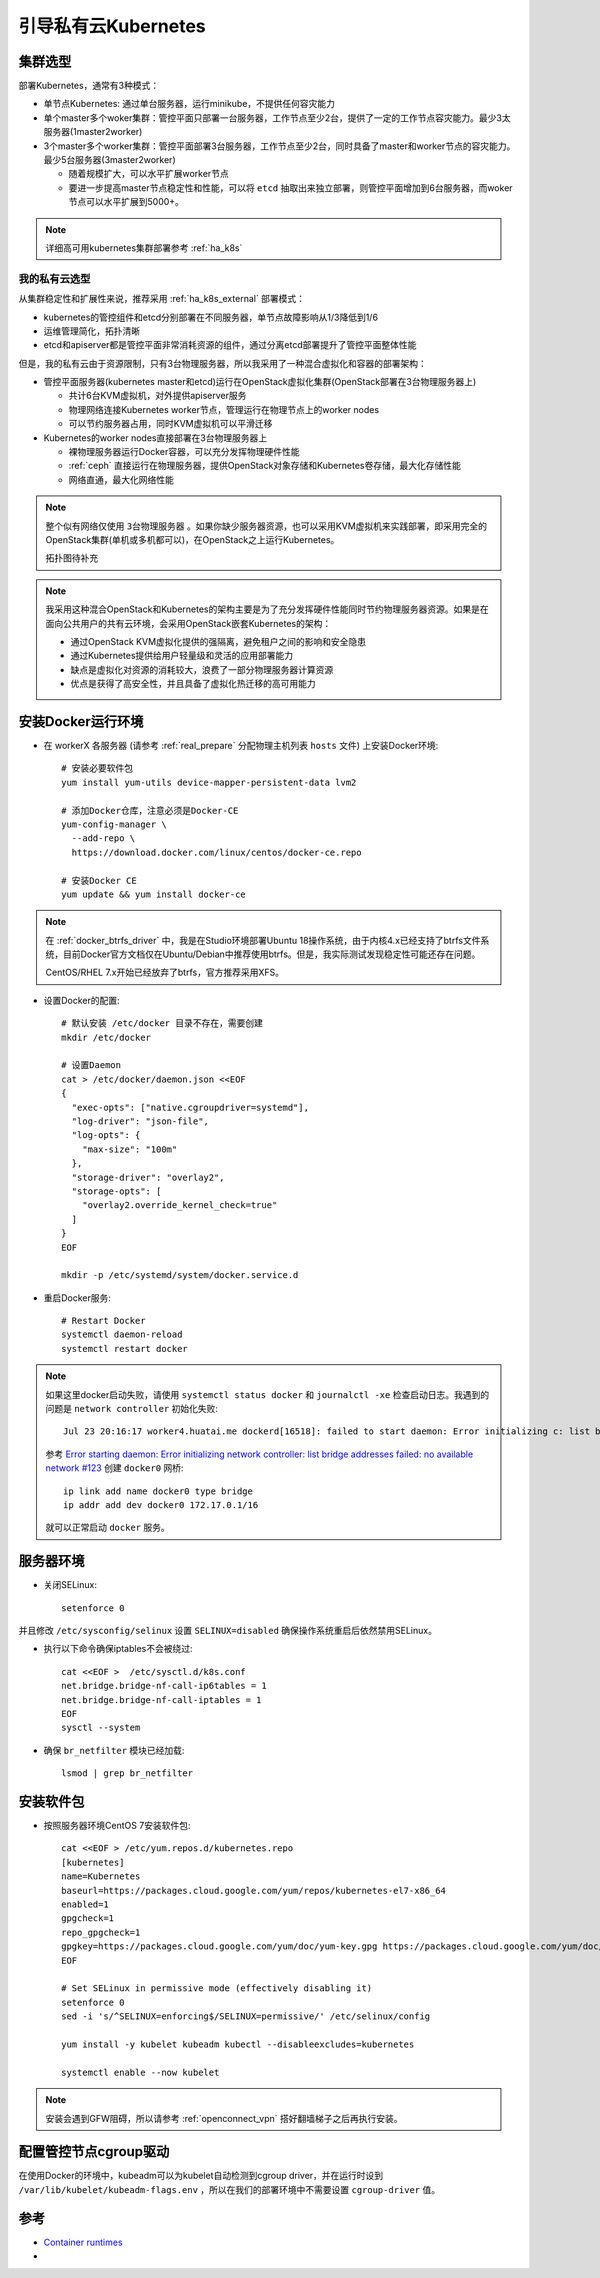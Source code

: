 .. _bootstrap_priv_k8s:

========================
引导私有云Kubernetes
========================

集群选型
==============

部署Kubernetes，通常有3种模式：

- 单节点Kubernetes: 通过单台服务器，运行minikube，不提供任何容灾能力

- 单个master多个woker集群：管控平面只部署一台服务器，工作节点至少2台，提供了一定的工作节点容灾能力。最少3太服务器(1master2worker)


- 3个master多个worker集群：管控平面部署3台服务器，工作节点至少2台，同时具备了master和worker节点的容灾能力。最少5台服务器(3master2worker)

  - 随着规模扩大，可以水平扩展worker节点
  - 要进一步提高master节点稳定性和性能，可以将 ``etcd`` 抽取出来独立部署，则管控平面增加到6台服务器，而woker节点可以水平扩展到5000+。

.. figure:: ../../_static/kubernetes/kubeadm-ha-topology-stacked-etcd.svg
   :scale: 45

.. figure:: ../../_static/kubernetes/kubeadm-ha-topology-external-etcd.svg
   :scale: 45
    
.. note::

   详细高可用kubernetes集群部署参考 :ref:`ha_k8s`

我的私有云选型
---------------

从集群稳定性和扩展性来说，推荐采用 :ref:`ha_k8s_external` 部署模式：

- kubernetes的管控组件和etcd分别部署在不同服务器，单节点故障影响从1/3降低到1/6
- 运维管理简化，拓扑清晰
- etcd和apiserver都是管控平面非常消耗资源的组件，通过分离etcd部署提升了管控平面整体性能

但是，我的私有云由于资源限制，只有3台物理服务器，所以我采用了一种混合虚拟化和容器的部署架构：

- 管控平面服务器(kubernetes master和etcd)运行在OpenStack虚拟化集群(OpenStack部署在3台物理服务器上)

  - 共计6台KVM虚拟机，对外提供apiserver服务
  - 物理网络连接Kubernetes worker节点，管理运行在物理节点上的worker nodes
  - 可以节约服务器占用，同时KVM虚拟机可以平滑迁移

- Kubernetes的worker nodes直接部署在3台物理服务器上

  - 裸物理服务器运行Docker容器，可以充分发挥物理硬件性能
  - :ref:`ceph` 直接运行在物理服务器，提供OpenStack对象存储和Kubernetes卷存储，最大化存储性能
  - 网络直通，最大化网络性能

.. note::

   整个似有网络仅使用 ``3台物理服务器`` 。如果你缺少服务器资源，也可以采用KVM虚拟机来实践部署，即采用完全的OpenStack集群(单机或多机都可以)，在OpenStack之上运行Kubernetes。

   拓扑图待补充

.. note::

   我采用这种混合OpenStack和Kubernetes的架构主要是为了充分发挥硬件性能同时节约物理服务器资源。如果是在面向公共用户的共有云环境，会采用OpenStack嵌套Kubernetes的架构：

   - 通过OpenStack KVM虚拟化提供的强隔离，避免租户之间的影响和安全隐患
   - 通过Kubernetes提供给用户轻量级和灵活的应用部署能力
   - 缺点是虚拟化对资源的消耗较大，浪费了一部分物理服务器计算资源
   - 优点是获得了高安全性，并且具备了虚拟化热迁移的高可用能力

安装Docker运行环境
====================

- 在 workerX 各服务器 (请参考 :ref:`real_prepare` 分配物理主机列表 ``hosts`` 文件) 上安装Docker环境::

   # 安装必要软件包
   yum install yum-utils device-mapper-persistent-data lvm2

   # 添加Docker仓库，注意必须是Docker-CE
   yum-config-manager \
     --add-repo \
     https://download.docker.com/linux/centos/docker-ce.repo

   # 安装Docker CE
   yum update && yum install docker-ce

.. note::

   在 :ref:`docker_btrfs_driver` 中，我是在Studio环境部署Ubuntu 18操作系统，由于内核4.x已经支持了btrfs文件系统，目前Docker官方文档仅在Ubuntu/Debian中推荐使用btrfs。但是，我实际测试发现稳定性可能还存在问题。

   CentOS/RHEL 7.x开始已经放弃了btrfs，官方推荐采用XFS。

- 设置Docker的配置::

   # 默认安装 /etc/docker 目录不存在，需要创建
   mkdir /etc/docker

   # 设置Daemon
   cat > /etc/docker/daemon.json <<EOF
   {
     "exec-opts": ["native.cgroupdriver=systemd"],
     "log-driver": "json-file",
     "log-opts": {
       "max-size": "100m"
     },
     "storage-driver": "overlay2",
     "storage-opts": [
       "overlay2.override_kernel_check=true"
     ]
   }
   EOF

   mkdir -p /etc/systemd/system/docker.service.d

- 重启Docker服务::

   # Restart Docker
   systemctl daemon-reload
   systemctl restart docker

.. note::

   如果这里docker启动失败，请使用 ``systemctl status docker`` 和 ``journalctl -xe`` 检查启动日志。我遇到的问题是 ``network controller`` 初始化失败::

      Jul 23 20:16:17 worker4.huatai.me dockerd[16518]: failed to start daemon: Error initializing c: list bridge addresses failed: PredefinedLocalScopeDefaultNetworks List: [172.17.0.0/16 172.18.0.0/16 172.19.0.0/16 172.20.0.0/1]

   参考 `Error starting daemon: Error initializing network controller: list bridge addresses failed: no available network #123 <https://github.com/docker/for-linux/issues/123#issuecomment-346546953>`_ 创建 ``docker0`` 网桥::

      ip link add name docker0 type bridge
      ip addr add dev docker0 172.17.0.1/16
   
   就可以正常启动 ``docker`` 服务。

服务器环境
===========

- 关闭SELinux::

   setenforce 0

并且修改 ``/etc/sysconfig/selinux`` 设置 ``SELINUX=disabled`` 确保操作系统重启后依然禁用SELinux。

- 执行以下命令确保iptables不会被绕过::

   cat <<EOF >  /etc/sysctl.d/k8s.conf
   net.bridge.bridge-nf-call-ip6tables = 1
   net.bridge.bridge-nf-call-iptables = 1
   EOF
   sysctl --system

- 确保 ``br_netfilter`` 模块已经加载::

   lsmod | grep br_netfilter

安装软件包
==============

- 按照服务器环境CentOS 7安装软件包::

   cat <<EOF > /etc/yum.repos.d/kubernetes.repo
   [kubernetes]
   name=Kubernetes
   baseurl=https://packages.cloud.google.com/yum/repos/kubernetes-el7-x86_64
   enabled=1
   gpgcheck=1
   repo_gpgcheck=1
   gpgkey=https://packages.cloud.google.com/yum/doc/yum-key.gpg https://packages.cloud.google.com/yum/doc/rpm-package-key.gpg
   EOF
   
   # Set SELinux in permissive mode (effectively disabling it)
   setenforce 0
   sed -i 's/^SELINUX=enforcing$/SELINUX=permissive/' /etc/selinux/config
   
   yum install -y kubelet kubeadm kubectl --disableexcludes=kubernetes
   
   systemctl enable --now kubelet


.. note::

   安装会遇到GFW阻碍，所以请参考 :ref:`openconnect_vpn` 搭好翻墙梯子之后再执行安装。

配置管控节点cgroup驱动
=======================

在使用Docker的环境中，kubeadm可以为kubelet自动检测到cgroup driver，并在运行时设到 ``/var/lib/kubelet/kubeadm-flags.env`` ，所以在我们的部署环境中不需要设置 ``cgroup-driver`` 值。

参考
=======

- `Container runtimes <https://kubernetes.io/docs/setup/production-environment/container-runtimes/>`_
- 
